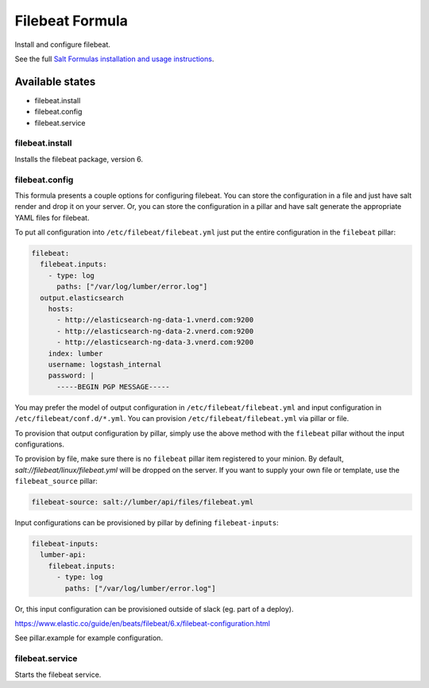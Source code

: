 ================
Filebeat Formula
================

Install and configure filebeat.

See the full `Salt Formulas installation and usage instructions`_.

Available states
================

- filebeat.install
- filebeat.config
- filebeat.service

filebeat.install
----------------

Installs the filebeat package, version 6.

filebeat.config
---------------

This formula presents a couple options for configuring filebeat. You can store
the configuration in a file and just have salt render and drop it on your
server. Or, you can store the configuration in a pillar and have salt generate
the appropriate YAML files for filebeat.

To put all configuration into ``/etc/filebeat/filebeat.yml`` just put the entire
configuration in the ``filebeat`` pillar:

.. code-block:: yaml

  filebeat:
    filebeat.inputs:
      - type: log
        paths: ["/var/log/lumber/error.log"]
    output.elasticsearch
      hosts:
        - http://elasticsearch-ng-data-1.vnerd.com:9200
        - http://elasticsearch-ng-data-2.vnerd.com:9200
        - http://elasticsearch-ng-data-3.vnerd.com:9200
      index: lumber
      username: logstash_internal
      password: |
        -----BEGIN PGP MESSAGE-----

You may prefer the model of output configuration in ``/etc/filebeat/filebeat.yml``
and input configuration in ``/etc/filebeat/conf.d/*.yml``. You can provision
``/etc/filebeat/filebeat.yml`` via pillar or file.

To provision that output configuration by pillar, simply use the above method
with the ``filebeat`` pillar without the input configurations.

To provision by file, make sure there is no ``filebeat`` pillar item registered
to your minion. By default, `salt://filebeat/linux/filebeat.yml` will be dropped
on the server. If you want to supply your own file or template, use the
``filebeat_source`` pillar:

.. code-block:: yaml

  filebeat-source: salt://lumber/api/files/filebeat.yml

Input configurations can be provisioned by pillar by defining
``filebeat-inputs``:

.. code-block:: yaml

  filebeat-inputs:
    lumber-api:
      filebeat.inputs:
        - type: log
          paths: ["/var/log/lumber/error.log"]

Or, this input configuration can be provisioned outside of slack (eg. part of a
deploy).

https://www.elastic.co/guide/en/beats/filebeat/6.x/filebeat-configuration.html

See pillar.example for example configuration.

filebeat.service
----------------

Starts the filebeat service.

.. _Salt Formulas installation and usage instructions: http://docs.saltstack.com/en/latest/topics/development/conventions/formulas.html
